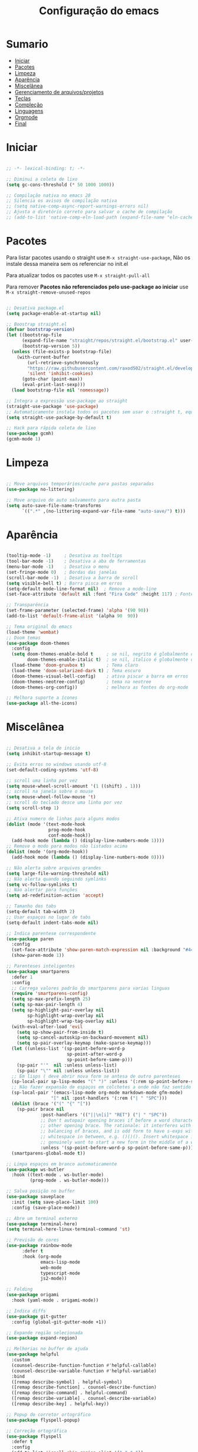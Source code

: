 #+title: Configuração do emacs
#+PROPERTY: header-args:emacs-lisp :tangle ./init.el
#+STARTUP: content

* Sumario
:PROPERTIES:
:TOC:      :include all :depth 2 :force (depth) :ignore (this) :local (depth)
:END:

:CONTENTS:
- [[#iniciar][Iniciar]]
- [[#pacotes][Pacotes]]
- [[#limpeza][Limpeza]]
- [[#aparência][Aparência]]
- [[#miscelânea][Miscelânea]]
- [[#gerenciamento-de-arquivosprojetos][Gerenciamento de arquivos/projetos]]
- [[#teclas][Teclas]]
- [[#compleção][Compleção]]
- [[#linguagens][Linguagens]]
- [[#orgmode][Orgmode]]
- [[#final][Final]]
:END:

* Iniciar
#+begin_src emacs-lisp

;; -*- lexical-binding: t; -*-

;; Diminui a coleta de lixo
(setq gc-cons-threshold (* 50 1000 1000))

;; Compilação nativa no emacs 28
;; Silencia os avisos de compilação nativa
;; (setq native-comp-async-report-warnings-errors nil)
;; Ajusta o diretório correto para salvar o cache de compilação
;; (add-to-list 'native-comp-eln-load-path (expand-file-name "eln-cache/" user-emacs-directory))

#+end_src
* Pacotes

Para listar pacotes usando o straight use =M-x straight-use-package=, Não os instale dessa maneira sem os referenciar no init.el

Para atualizar todos os pacotes use =M-x straight-pull-all=

Para remover *Pacotes não referenciados pelo use-package ao iniciar* use =M-x straight-remove-unused-repos=

#+begin_src emacs-lisp

;; Desativa package.el
(setq package-enable-at-startup nil)

;; Boostrap straight.el
(defvar bootstrap-version)
(let ((bootstrap-file
      (expand-file-name "straight/repos/straight.el/bootstrap.el" user-emacs-directory))
      (bootstrap-version 5))
  (unless (file-exists-p bootstrap-file)
    (with-current-buffer
        (url-retrieve-synchronously
        "https://raw.githubusercontent.com/raxod502/straight.el/develop/install.el"
        'silent 'inhibit-cookies)
      (goto-char (point-max))
      (eval-print-last-sexp)))
  (load bootstrap-file nil 'nomessage))

;; Integra a expressão use-package ao straight
(straight-use-package 'use-package)
;; Automaticamente instala todos os pacotes sem usar o :straight t, equivalente ao :ensure t
(setq straight-use-package-by-default t)

;; Hack para rápida coleta de lixo
(use-package gcmh)
(gcmh-mode 1)

#+end_src
* Limpeza
#+begin_src emacs-lisp

;; Move arquivos temporários/cache para pastas separadas
(use-package no-littering)

;; Move arquivo de auto salvamento para outra pasta
(setq auto-save-file-name-transforms
      `((".*" ,(no-littering-expand-var-file-name "auto-save/") t)))

#+end_src
* Aparência
#+begin_src emacs-lisp

(tooltip-mode -1)     ; Desativa as tooltips
(tool-bar-mode -1)    ; Desativa a aba de ferramentas
(menu-bar-mode -1)    ; Desativa o menu
(set-fringe-mode 0)   ; Bordas das janelas
(scroll-bar-mode -1)  ; Desativa a barra de scroll
(setq visible-bell t) ; Barra pisca em erros
(setq-default mode-line-format nil)  ; Remove a mode-line
(set-face-attribute 'default nil :font "Fira Code" :height 117) ; Fonte

;; Transparência
(set-frame-parameter (selected-frame) 'alpha '(90 90))
(add-to-list 'default-frame-alist '(alpha 90  90))

;; Tema original do emacs
(load-theme 'wombat)
;; Doom temas
(use-package doom-themes
  :config
  (setq doom-themes-enable-bold t     ; se nil, negrito é globalmente desativado
        doom-themes-enable-italic t)  ; se nil, italico é globalmente desativado
  (load-theme 'doom-gruvbox t)        ; Tema claro
  (load-theme 'doom-solarized-dark t) ; Tema escuro
  (doom-themes-visual-bell-config)    ; ativa piscar a barra em erros
  (doom-themes-neotree-config)        ; tema na neotree
  (doom-themes-org-config))           ; melhora as fontes do org-mode

;; Melhora suporte a ícones
(use-package all-the-icons)

#+end_src
* Miscelânea
#+begin_src emacs-lisp

;; Desativa a tela de inicio
(setq inhibit-startup-message t)

;; Evita erros no windows usando utf-8
(set-default-coding-systems 'utf-8)

;; scroll uma linha por vez
(setq mouse-wheel-scroll-amount '(1 ((shift) . 1)))
;; scroll na janela sobre o mouse
(setq mouse-wheel-follow-mouse 't)
;; scroll do teclado desce uma linha por vez
(setq scroll-step 1)

;; Ativa numero de linhas para alguns modos
(dolist (mode '(text-mode-hook
                prog-mode-hook
                conf-mode-hook))
  (add-hook mode (lambda () (display-line-numbers-mode 1))))
;; Remove o modo para modos não listados acima
(dolist (mode '(org-mode-hook))
  (add-hook mode (lambda () (display-line-numbers-mode 0))))

;; Não alerta sobre arquivos grandes
(setq large-file-warning-threshold nil)
;; Não alerta quando seguindo symlinks
(setq vc-follow-symlinks t)
;; Não alertar para funções
(setq ad-redefinition-action 'accept)

;; Tamanho dos tabs
(setq-default tab-width 2)
;; Usar espaços no lugar de tabs
(setq-default indent-tabs-mode nil)

;; Indica parentese correspondente
(use-package paren
  :config
  (set-face-attribute 'show-paren-match-expression nil :background "#444444")
  (show-paren-mode 1))

;; Parenteses inteligentes
(use-package smartparens
  :defer 1
  :config
  ;; Carrega valores padrão do smartparens para varias linguas
  (require 'smartparens-config)
  (setq sp-max-prefix-length 25)
  (setq sp-max-pair-length 4)
  (setq sp-highlight-pair-overlay nil
        sp-highlight-wrap-overlay nil
        sp-highlight-wrap-tag-overlay nil)
  (with-eval-after-load 'evil
    (setq sp-show-pair-from-inside t)
    (setq sp-cancel-autoskip-on-backward-movement nil)
    (setq sp-pair-overlay-keymap (make-sparse-keymap)))
  (let ((unless-list '(sp-point-before-word-p
                       sp-point-after-word-p
                       sp-point-before-same-p)))
    (sp-pair "'"  nil :unless unless-list)
    (sp-pair "\"" nil :unless unless-list))
  ;; Em lisps ( deve abrir nova form se antesa de outro parenteses
  (sp-local-pair sp-lisp-modes "(" ")" :unless '(:rem sp-point-before-same-p))
  ;; Não fazer expansão de espaços em colchetes a onde não faz sentido
  (sp-local-pair '(emacs-lisp-mode org-mode markdown-mode gfm-mode)
                 "[" nil :post-handlers '(:rem ("| " "SPC")))
  (dolist (brace '("(" "{" "["))
    (sp-pair brace nil
             :post-handlers '(("||\n[i]" "RET") ("| " "SPC"))
             ;; Don't autopair opening braces if before a word character or
             ;; other opening brace. The rationale: it interferes with manual
             ;; balancing of braces, and is odd form to have s-exps with no
             ;; whitespace in between, e.g. ()()(). Insert whitespace if
             ;; genuinely want to start a new form in the middle of a word.
             :unless '(sp-point-before-word-p sp-point-before-same-p)))
  (smartparens-global-mode t))

;; Limpa espaços em branco automaticamente
(use-package ws-butler
  :hook ((text-mode . ws-butler-mode)
         (prog-mode . ws-butler-mode)))

;; Salva posição no buffer
(use-package saveplace
  :init (setq save-place-limit 100)
  :config (save-place-mode))

;; Abre um terminal externo
(use-package terminal-here)
(setq terminal-here-linux-terminal-command 'st)

;; Previsão de cores
(use-package rainbow-mode
      :defer t
      :hook (org-mode
             emacs-lisp-mode
             web-mode
             typescript-mode
             js2-mode))

;; Folding
(use-package origami
  :hook (yaml-mode . origami-mode))

;; Indica diffs
(use-package git-gutter
  :config (global-git-gutter-mode +1))

;; Expande região selecionada
(use-package expand-region)

;; Melhorias no buffer de ajuda
(use-package helpful
  :custom
  (counsel-describe-function-function #'helpful-callable)
  (counsel-describe-variable-function #'helpful-variable)
  :bind
  ([remap describe-symbol] . helpful-symbol)
  ([remap describe-function] . counsel-describe-function)
  ([remap describe-command] . helpful-command)
  ([remap describe-variable] . counsel-describe-variable)
  ([remap describe-key] . helpful-key))

;; Popup do corretor ortográfico
(use-package flyspell-popup)

;; Correção ortográfica
(use-package flyspell
  :defer t
  :config
  (add-to-list 'ispell-skip-region-alist '("~" "~"))
  (add-to-list 'ispell-skip-region-alist '("=" "="))
  (add-to-list 'ispell-skip-region-alist '("^#\\+BEGIN_SRC" . "^#\\+END_SRC"))
  (add-to-list 'ispell-skip-region-alist '("^#\\+BEGIN_EXPORT" . "^#\\+END_EXPORT"))
  (add-to-list 'ispell-skip-region-alist '("^#\\+BEGIN_EXPORT" . "^#\\+END_EXPORT"))
  (add-to-list 'ispell-skip-region-alist '(":\\(PROPERTIES\\|LOGBOOK\\):" . ":END:")))
(setq flyspell-sort-corrections nil) ; Não organizar correções por ordem alfabetica
(setq flyspell-issue-message-flag nil) ; Não mandar mensagens para cada palavra errada
(with-eval-after-load "ispell"
  ;; Uma lingua padrão deve ser configurada embora outras linguas sejam adicionadas mais abaixo
  (setenv "LANG" "pt_BR.UTF-8")          ; lingua padrão
  (setq ispell-program-name "hunspell")  ; ferramenta uilizada
  (setq ispell-dictionary "pt_BR,en_US") ; lista de linguas
  (ispell-set-spellchecker-params)       ; isso deve ser chamado antes de adicionar multi dicionários
  (ispell-hunspell-add-multi-dic "pt_BR,en_US")
  ;; Local do dicionario pessoal, caso não definida novas palavras são adicionadas ao .hunspell_pt_BR
  (setq ispell-personal-dictionary "~/.config/hunspell/hunspell_personal"))

#+end_src
* Gerenciamento de arquivos/projetos
#+begin_src emacs-lisp

;; Gerenciador de arquivos
(use-package dired
  :ensure nil
  :straight nil
  :defer 1
  :commands (dired dired-jump)
  :config
  (setq dired-listing-switches "-agho --group-directories-first"
        dired-omit-files "^\\.[^.].*"
        dired-omit-verbose nil
        dired-hide-details-hide-symlink-targets nil))
(use-package dired-single ; mantem uma instancia do dired
  :defer t)
(use-package dired-collapse
  :defer t)

;; Melhora ícones no explorador de arquivos
(use-package all-the-icons-dired
:hook (dired-mode . all-the-icons-dired-mode))

;; Facilita o controle de projetos
(use-package projectile
  :config (projectile-mode)
  :demand t
  :init
  (when (file-directory-p "~/code")
    (setq projectile-project-search-path '("~/code/c/" "~/code/csharp/" "~/code/shell/" "~/code/unity/" "~/code/webPages/")))
  (setq projectile-switch-project-action #'projectile-dired))

;; Explorador arvore de arquivos
(use-package neotree
  :after all-the-icons
  :config
  (setq neo-smart-open t
        neo-window-width 40 ; define a largura da neotree
        inhibit-compacting-font-caches t
      neo-theme 'icons
      projectile-switch-project-action 'neotree-projectile-action)
  (add-hook 'neo-after-create-hook
            #'(lambda (_)
                (with-current-buffer (get-buffer neo-buffer-name)
          (setq truncate-lines t) ; trunca nomes de arquivo muito grandes
                  (setq word-wrap nil)
                  (make-local-variable 'auto-hscroll-mode)
          (display-line-numbers-mode -1) ; desativa numero de linhas
          (setq auto-hscroll-mode nil)))))
(setq-default neo-show-hidden-files t) ; mostrar arquivos ocultos

#+end_src
* Teclas
#+begin_src emacs-lisp

(global-unset-key (kbd "C-SPC"))
(global-set-key (kbd "<escape>") 'keyboard-escape-quit) ; ESQ fecha prompts
(global-set-key (kbd "C-M-u") 'universal-argument) ; Tecla padrão utilizada pelo evil

;; Comenta e vai pra proxima linha
(fset 'comentar-proxima-linha
   (kmacro-lambda-form [?\s-i down] 0 "%d"))
(global-set-key (kbd "s-c") 'comentar-proxima-linha)

;; Modo vim
(use-package evil
  :demand t
  :bind (("<escape>" . keyboard-escape-quit))
  (("M-x" . counsel-M-x))
  (("C-s" . swiper))
  (("s-i" . evilnc-comment-or-uncomment-lines))
  (("s-s" . evil-mc-make-all-cursors))
  (("s-x" . evil-mc-undo-all-cursors))
  (("<s-down>" . evil-mc-make-cursor-move-next-line))
  (("<s-up>" . evil-mc-make-cursor-move-prev-line))
  (("M-v" . evil-paste-before))
  (("M-s" . flyspell-popup-correct))
  (("M-c" . evil-yank))
  (("M-d" . org-babel-demarcate-block))
  (("<M-tab>" . evil-toggle-fold))
  (("<M-up>" . er/expand-region))
  (("<M-down>" . er/contract-region))
  (("<s-left>" . evil-next-buffer))
  (("<s-right>" . evil-prev-buffer))
  (("<C-tab>" . other-window))
  (("<C-s-right>" . evil-window-vsplit))
  (("<C-s-down>"  . evil-window-split))
  :init
  (setq evil-want-integration t)
  (setq evil-want-C-u-scroll t)
  (setq evil-want-C-i-jump nil)
  (setq evil-want-keybinding nil) ; Desativa comandos no insert mode
  (setq evil-undo-system 'undo-tree)
  :config
  ;; Formato e cor dos cursores em diferentes modos
  (setq evil-emacs-state-cursor    '("#ffff00" box))
  (setq evil-normal-state-cursor   '("#ffffff" box))
  (setq evil-operator-state-cursor '("#ebcb8b" hollow))
  (setq evil-visual-state-cursor   '("#555555" box))
  (setq evil-insert-state-cursor   '("#ffffff" (bar . 2)))
  (setq evil-replace-state-cursor  '("#ff0000" hbar))
  (setq evil-motion-state-cursor   '("#ad8beb" box))
  (evil-set-initial-state 'messages-buffer-mode 'normal)
  (evil-set-initial-state 'dashboard-mode 'normal)
  (evil-mode 1))
(setq-default evil-shift-width tab-width)

;; Não copia logo após colar
(defun evil-paste-after-from-0 ()
  (interactive)
  (let ((evil-this-register ?0))
    (call-interactively 'evil-paste-after)))
(define-key evil-visual-state-map "p" 'evil-paste-after-from-0)

;; Vai para a proxima linha quando no final da linha
(define-key evil-normal-state-map (kbd "<remap> <evil-next-line>") 'evil-next-visual-line)
(define-key evil-normal-state-map (kbd "<remap> <evil-previous-line>") 'evil-previous-visual-line)
(define-key evil-motion-state-map (kbd "<remap> <evil-next-line>") 'evil-next-visual-line)
(define-key evil-motion-state-map (kbd "<remap> <evil-previous-line>") 'evil-previous-visual-line)

;; Movimenta horizontalmente entre partes da mesma linha
(setq-default evil-cross-lines t)

;; Comenta código
(use-package evil-nerd-commenter)

(defun copiar-buffer ()
    "Copia todo o buffer"
    (interactive)
    (clipboard-kill-ring-save (point-min) (point-max)))

;; Facilita configuração de teclas
(use-package general
  :after evil
  :config
  (general-evil-setup t)
  (general-create-definer keys/leader-keys
    :keymaps '(normal insert visual emacs)
    :prefix "SPC"
    :global-prefix "C-SPC"))
(keys/leader-keys
  "c" '(copiar-buffer :which-key "Copiar o buffer")
  "E" '((lambda () (interactive) (load-file "~/.config/emacs/init.el")) :which-key "Avaliar configuração do emacs")
  "s" '(flyspell-mode :which-key "Ativa/Desativa checagem ortográfica")
  "l" '(log/toggle-command-window :which-key "Log de comandos")
  "n" '(neotree-toggle :which-key "Ativa/Desativa a neotree")
  "p" '(projectile-command-map :which-key "Projectile")
  "R" '(rainbow-mode :which-key "Indicar cores")
  "r" '(counsel-colors-emacs :which-key "Escolher cores")
  "T" '(enable-theme :which-key "Escolher tema")
  "t" '(org-babel-tangle :which-key "Tangle file")
  "u" '(undo-tree-visualize :which-key "Undo tree")
  "y" '(aya-create :which-key "Criar snippet")
  "e b" '(eval-buffer :which-key "Avaliar buffer")
  "e r" '(eval-region :which-key "Avaliar região")
  "w w" '(save-buffer :which-key "Salvar")
  "w q" '(evil-save-and-quit :which-key "Salvar e sair")
  "q q" '(evil-quit :which-key "Sair sem salvar")
  "SPC" '(org-toggle-checkbox :which-key "Marcar")
  "RET" '(terminal-here-launch :which-key "Abrir terminal externo")
  "<tab>" '(counsel-switch-buffer :which-key "Mudar de buffer"))

;; Suporte do evil em outros modos
(use-package evil-collection
  :after evil
  :init
  (setq evil-collection-company-use-tng nil)  ;; Bug no evil-collection?
  :config
  (evil-collection-init))

(use-package evil-surround
  :config
  (global-evil-surround-mode 1))

(use-package undo-tree ; Refazer/Desfazer como no vim, Não necessário no emacs 28, Adicionar suporte a ligaturas no emacs 28
  :straight t
  :delight
  :config
  (global-undo-tree-mode))

;; Múltiplos cursores
(use-package evil-mc)
(global-evil-mc-mode  1)

;; Menu de compleção de atalhos
(use-package which-key
  :init (which-key-mode)
  :config
  (which-key-setup-side-window-right-bottom) ;; Teclas do lado se houver espaço
  (setq which-key-side-window-max-width 0.33) ;; Tamanho máximo da janela ao lado
  (setq which-key-use-C-h-commands nil) ;; Paging com C-h
  (setq which-key-show-early-on-C-h t) ;; Mostra atalhos C-h na hora
  (setq which-key-idle-delay 0.3)) ;; Atrasa o popup em atalhos mais usados

;; Cria múltiplos comandos com um único prefixo
(use-package hydra
  :defer 1)

;; Popups
(use-package posframe)

;; Retorna comandos utilizados
(use-package command-log-mode
  :straight t
  :after posframe)

;; Popup que retorna comandos sendo usados
(setq log/command-window-frame nil)
(defun log/toggle-command-window ()
  (interactive)
  (if log/command-window-frame
      (progn
        (posframe-delete-frame clm/command-log-buffer)
        (setq log/command-window-frame nil))
      (progn
        (global-command-log-mode t)
        (with-current-buffer
          (setq clm/command-log-buffer
                (get-buffer-create " *command-log*"))
          (text-scale-set -1))
        (setq log/command-window-frame
          (posframe-show
            clm/command-log-buffer
            :position `(,(- (x-display-pixel-width) 590) . 15)
            :width 40
            :height 10
            :min-width 38
            :min-height 5
            :internal-border-width 1
            :internal-border-color "#444444"
            :override-parameters '((parent-frame . nil)))))))

#+end_src

#+RESULTS:
: log/toggle-command-window

* Compleção
#+begin_src emacs-lisp

;; Front-end para compleção ivy
(use-package ivy
  :bind (:map ivy-switch-buffer-map
              ("C-d" . ivy-switch-buffer-kill))
  :config
  (ivy-mode 1))

;; Mais detalhes nas compleções do ivy
(use-package counsel
  :config
  (setq counsel-switch-buffer-preview-virtual-buffers nil) ;; Remove arquivos recente/marcados do counsel-switch-buffer
  (setq counsel-find-file-ignore-regexp
        (concat
         ;; Esconde nomes de arquivos que começam com .
         "\\(?:\\`[#.]\\)"))
  ;; Lista arquivos recentes na ordem de ultimos acessados
  (add-to-list 'ivy-sort-functions-alist
               '(counsel-recentf . file-newer-than-file-p)))

;; Melhora a interface do ivy
(use-package ivy-rich
  :after ivy
  :init
  (ivy-rich-mode 1)
  :config
  (setq ivy-format-function #'ivy-format-function-line)
  (setq ivy-rich-display-transformers-list
        (plist-put ivy-rich-display-transformers-list
                   'ivy-switch-buffer
                   '(:columns
                     ((ivy-rich-candidate (:width 40))
                      (ivy-rich-switch-buffer-indicators (:width 4 :face error :align right)) ; Retorna os indicadores de buffers
                      (ivy-rich-switch-buffer-major-mode (:width 12 :face warning)) ; Retorna informações do major mode
                      (ivy-rich-switch-buffer-project (:width 15 :face success)) ; Retorna o nome do projeto usando `projectile'
                      ;; Retorna o caminho do arquivo relativo a raiz do projeto ou `default-directory' se projeto é nil
                      (ivy-rich-switch-buffer-path (:width (lambda (x) (ivy-rich-switch-buffer-shorten-path x (ivy-rich-minibuffer-width 0.3))))))))))

;; Ícones nas pesquisas do ivy
(use-package all-the-icons-ivy-rich
  :init (all-the-icons-ivy-rich-mode 1)
  :config
  (setq all-the-icons-ivy-rich-icon-size 1.0))

;; Prioriza comandos mais utilizados
(use-package prescient
  :config
  (setq-default history-length 1000)
  (setq-default prescient-history-length 1000) ;; Histórico maior
  (prescient-persist-mode +1))

(use-package ivy-prescient
  :after ivy
  :config
  (ivy-prescient-mode +1)
  (setq ivy-prescient-retain-classic-highlighting t)
  (prescient-persist-mode 1)) ; Lembra dos comandos caso o emacs seja fechado

;; Menu de compleção
(use-package vertico
  :custom
  (vertico-cycle t)
  :custom-face
  (vertico-current ((t (:background "#444444"))))
  :init
  (vertico-mode))

;; Popup de compleção
(use-package company
  :after lsp-mode
  :hook (prog-mode . company-mode)
  :bind (:map lsp-mode-map
              ("<tab>" . company-indent-or-complete-common))
  :init
  (add-hook 'after-init-hook 'global-company-mode)
  (setq company-minimum-prefix-length 2
        company-tooltip-limit 14
        company-tooltip-align-annotations t
        company-require-match 'never
        company-global-modes '(not erc-mode message-mode help-mode gud-mode)
        company-frontends
        '(company-pseudo-tooltip-frontend
          company-echo-metadata-frontend)
        company-backends '(company-capf company-files company-keywords)
        company-auto-complete nil
        company-auto-complete-chars nil
        company-dabbrev-other-buffers nil
        company-dabbrev-ignore-case nil
        company-dabbrev-downcase nil)
  :custom
  (company-minimum-prefix-length 1)
  (company-idle-delay 0.0))

;; Prioriza comandos mais utilizados
(use-package company-prescient
  :defer 2
  :after company
  :config
  (company-prescient-mode +1))

;; Integração do projectile ao ivy
(use-package counsel-projectile
  :after projectile
  :config
  (counsel-projectile-mode 1))

;; Templates de código
(use-package yasnippet
  :config
  (yas-reload-all)
  (yas-global-mode 1)
  (require 'warnings))
(use-package yasnippet-snippets) ;; Coleção de snippets para o yasnippets
(defvar yas/company-point nil)
(advice-add 'company-complete-common :before (lambda () (setq yas/company-point (point))))
(advice-add 'company-complete-common :after (lambda ()
                                              (when (equal yas/company-point (point))
                                                (yas-expand))))

;; Popup de erros no código e ortográficos
(use-package flycheck-pos-tip)

;; Mostra informações da linguagem no minibuffer
(use-package eldoc
  :hook
  (prog-mode . turn-on-eldoc-mode)
  (cider-repl-mode . turn-on-eldoc-mode))

;; Checagem de sintaxe
(use-package flycheck
  :after (flycheck-pos-tip-mode)
  :config
  (show-paren-mode 1)
  (flycheck-pos-tip-mode)
  :hook
  ((after-init . global-flycheck-mode)))

#+end_src
* Linguagens
#+begin_src emacs-lisp

;; Melhora a compleção em varias linguagens
(use-package tree-sitter
  :init
  (global-tree-sitter-mode))
(use-package tree-sitter-langs
  :after (tree-sitter))
(use-package tree-sitter-indent)

;; Servidor de compleção de linguagens
(use-package lsp-mode
  :straight t
  :commands (lsp lsp-deferred)
  :hook ((csharp-mode . lsp-mode)
         (js2-mode . lsp-mode)
         (web-mode . lsp-mode)
         (python-mode . lsp-mode)
         (java-mode . lsp-mode)
         (lsp-mode . lsp-enable-which-key-integration))
  :bind (:map lsp-mode-map
              ("TAB" . completion-at-point))
  :custom
  (setq lsp-headerline-breadcrumb-enable nil)
  (lsp-enable-which-key-integration t))

;; Integração do lsp no ivy
(use-package lsp-ivy
  :after ivy)

;; Melhora a interface do lsp
(use-package lsp-ui
  :straight t
  :hook (lsp-mode . lsp-ui-mode)
  :config
  (setq lsp-ui-sideline-enable t)
  (setq lsp-ui-sideline-show-hover nil)
  (setq lsp-ui-doc-position 'bottom)
  (lsp-ui-doc-show))

;; Debugar código
(use-package dap-mode
  :straight t
  :custom
  (lsp-enable-dap-auto-configure nil)
  :config
  (dap-ui-mode 1)
  (dap-tooltip-mode 1)
  (require 'dap-node)
  (dap-node-setup))
(setq dap-auto-configure-features '(sessions locals controls tooltip))

;; C/C++
(use-package ccls
  :hook ((c-mode c++-mode objc-mode cuda-mode) .
         (lambda () (require 'ccls) (lsp))))

;; GO
(use-package go-mode
  :hook (go-mode . lsp-deferred))

;; C#
(use-package csharp-mode
  :mode ("\\.cs\\'" . csharp-mode)
  :hook ((csharp-mode) .
         (lambda () (require 'dap-netcore) (lsp))))
(use-package omnisharp
  :hook (csharp-mode . omnisharp-mode))
;; C# debugger
(require 'dap-netcore)
(use-package sln-mode
  :mode "\\.sln\\'")

;; Unity
(use-package shader-mode
  :mode "\\.shader\\'")

;; Vimscript
(use-package vimrc-mode)
(add-to-list 'auto-mode-alist '("\\.vim\\(rc\\)?\\'" . vimrc-mode))

;; YAML
(use-package yaml-mode
  :mode ("\\.ya?ml\\'" . yaml-mode))

;; JSON
(use-package json-mode
  :mode ("\\.json\\'" . json-mode))

;; Python
(use-package python-mode
  :defer t)
;; Usa ambientes virtuais
(use-package pyvenv
  :defer t
  :init
  (setenv "WORKON_HOME" "~/.config/pyenv/versions")) ;; Localização dos ambientes
;; Automaticamente ativa o ambiente virtual quando entrando em um diretório
(use-package auto-virtualenv
  :defer 2
  :config
  (add-hook 'python-mode-hook 'auto-virtualenv-set-virtualenv))

;; Lisps
(add-hook 'emacs-lisp-mode-hook #'flycheck-mode)
(use-package parinfer
  :disabled ;; Problema com o pacote antigo cl, possivelmente consertado no emacs 28
  :hook ((clojure-mode . parinfer-mode)
         (emacs-lisp-mode . parinfer-mode)
         (common-lisp-mode . parinfer-mode)
         (scheme-mode . parinfer-mode)
         (lisp-mode . parinfer-mode))
  :config
  (setq parinfer-extensions
        '(defaults       ; deve ser incluido
           pretty-parens  ; diferentes estilos de parenteses para modos diferentes
           evil
           smart-tab      ; C-b & C-f pula posições e shift inteligente com tab e S-tab
           smart-yank)))  ; comportamento do yank depende do modo
;; Common lisp
(use-package sly
  :mode "\\.lisp\\'")
(use-package slime
  :mode "\\.lisp\\'")

;; Formata código
(use-package apheleia)

;; Javascript
(defun js/set-js-indentation ()
  (setq js-indent-level 2)
  (setq evil-shift-width js-indent-level)
  (setq-default tab-width 2))
(use-package js2-mode
  :mode "\\.jsx?\\'"
  :config
  (apheleia-global-mode +1)
  ;; Use js2-mode para scripts do node
  (add-to-list 'magic-mode-alist '("#!/usr/bin/env node" . js2-mode))
  ;; Não usar a checagem de sintaxe nativa
  (setq js2-mode-show-strict-warnings nil)
  ;; Indentação apropriada para JAVASCRIPT e JSON
  (add-hook 'js2-mode-hook #'js/set-js-indentation)
  (add-hook 'json-mode-hook #'js/set-js-indentation))

;; Markdown
(use-package markdown-mode
  :straight t
  :mode "\\.md\\'"
  :config
  (setq markdown-command "marked")
  (defun md/set-markdown-header-font-sizes ()
    (dolist (face '((markdown-header-face-1 . 1.2)
                    (markdown-header-face-2 . 1.1)
                    (markdown-header-face-3 . 1.0)
                    (markdown-header-face-4 . 1.0)
                    (markdown-header-face-5 . 1.0)))
      (set-face-attribute (car face) nil :weight 'normal :height (cdr face))))
  (defun md/markdown-mode-hook ()
    (dw/set-markdown-header-font-sizes))
  (add-hook 'markdown-mode-hook 'md/markdown-mode-hook))

;; HTML
(use-package web-mode
  :mode "\\.html\\'"
  :config
  (setq-default web-mode-code-indent-offset 2)
  (setq-default web-mode-markup-indent-offset 2)
  (setq-default web-mode-attribute-indent-offset 2))
;; 1. Inicie o server com `httpd-start'
;; 2. Use `impatient-mode' em qualquer buffer
(use-package impatient-mode
  :straight t)
(use-package skewer-mode
  :straight t)

;; Compilar
(use-package compile
  :straight nil
  :custom
  (compilation-scroll-output t))
(defun auto-recompile-buffer ()
  (interactive)
  (if (member #'recompile after-save-hook)
      (remove-hook 'after-save-hook #'recompile t)
    (add-hook 'after-save-hook #'recompile nil t)))

#+end_src
* Orgmode
#+begin_src emacs-lisp

;; Função ao iniciar o orgmode
(defun orgm/org-mode-setup ()
  (auto-fill-mode 0)
  (visual-line-mode 1)
  (setq evil-auto-indent nil)
  (define-key org-mode-map (kbd "<M-up>") nil)
  (define-key org-mode-map (kbd "<M-down>") nil))

(use-package org
  :hook (org-mode . orgm/org-mode-setup)
  :config
  (setq org-ellipsis " "
        org-hide-emphasis-markers t))

;; Aparencia dos marcadores
(use-package org-bullets
  :hook (org-mode . org-bullets-mode)
  :custom
  (org-bullets-bullet-list '("◉" "○" "●" "○" "●" "○" "●")))

;; Trocar listas com hífens por pontos
(font-lock-add-keywords 'org-mode
                        '(("^ *\\([-]\\) "
                           (0 (prog1 () (compose-region (match-beginning 1) (match-end 1) "•"))))))

(require 'org-indent)

;; Retira fundo de headings
(set-face-attribute 'org-column nil :background nil)
(set-face-attribute 'org-column-title nil :background nil)

(with-eval-after-load 'org
  (org-babel-do-load-languages
   'org-babel-load-languages
   '((emacs-lisp . t)
     (shell . t)
     (C . t)
     (css . t)
     (js . t)
     (makefile . t)
     (python . t))))

;; Indicação de sintaxe em blocos de código, não pergunta se quer avaliar código
(setq org-src-fontify-natively t
      org-src-tab-acts-natively t
      org-confirm-babel-evaluate nil
      org-edit-src-content-indentation 0)

;; Templates para o orgmode
(require 'org-tempo)
;; Snippets para templates de codigo
(add-to-list 'org-structure-template-alist '("sh" . "src sh"))
(add-to-list 'org-structure-template-alist '("bash" . "src bash"))
(add-to-list 'org-structure-template-alist '("zsh" . "src zsh"))
(add-to-list 'org-structure-template-alist '("el" . "src emacs-lisp"))
(add-to-list 'org-structure-template-alist '("li" . "src lisp"))
(add-to-list 'org-structure-template-alist '("py" . "src python"))
(add-to-list 'org-structure-template-alist '("go" . "src go"))
(add-to-list 'org-structure-template-alist '("yaml" . "src yaml"))
(add-to-list 'org-structure-template-alist '("json" . "src json"))
(add-to-list 'org-structure-template-alist '("conf" . "src conf"))
(add-to-list 'org-structure-template-alist '("vim" . "src vimrc"))

(push '("conf-unix" . conf-unix) org-src-lang-modes)

;; Cria sumario automaticamente
(use-package org-make-toc
  :hook (org-mode . org-make-toc-mode))

;; Mostra marcação do orgmode quando necessário
(use-package org-appear
  :hook (org-mode . org-appear-mode))

;; Automaticamente separa a configuração do init.org quando o salva
(defun orgm/org-babel-tangle-config ()
  (when (string-equal (buffer-file-name)
                      (expand-file-name "~/.config/emacs/init.org"))
    (let ((org-confirm-babel-evaluate nil))
      (org-babel-tangle))))

(add-hook 'org-mode-hook (lambda () (add-hook 'after-save-hook #'orgm/org-babel-tangle-config)))

#+end_src
* Final
#+begin_src emacs-lisp

;; Volta com a velocidade normal da coleta de lixo
(setq gc-cons-threshold (* 2 1000 1000))

;; Confirma se tudo foi configurado com sucesso
(message "Emacs totalmente configurado!")

#+end_src
